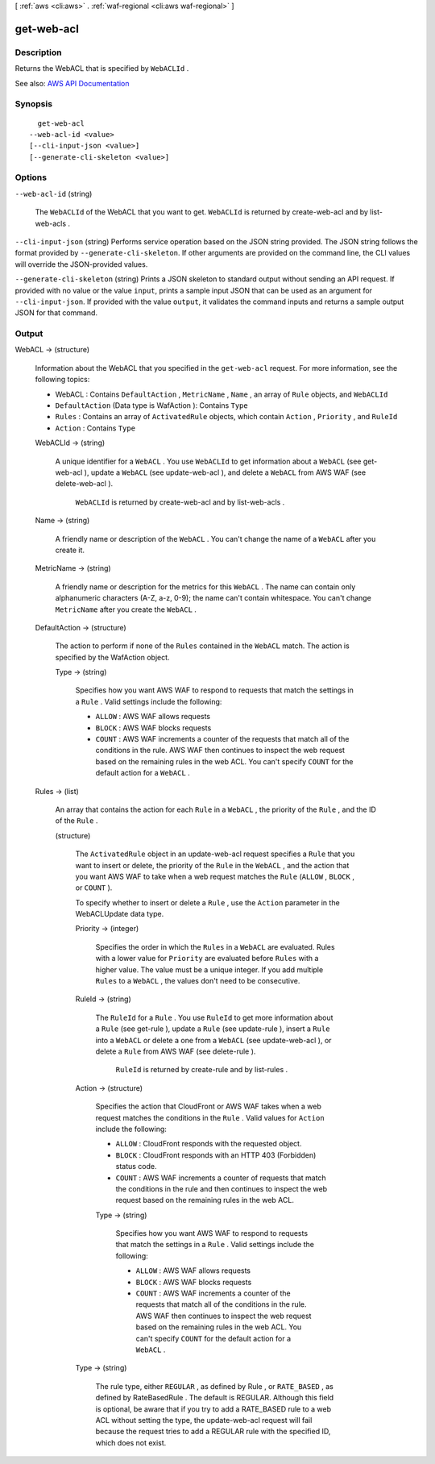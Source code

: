 [ :ref:`aws <cli:aws>` . :ref:`waf-regional <cli:aws waf-regional>` ]

.. _cli:aws waf-regional get-web-acl:


***********
get-web-acl
***********



===========
Description
===========



Returns the  WebACL that is specified by ``WebACLId`` .



See also: `AWS API Documentation <https://docs.aws.amazon.com/goto/WebAPI/waf-regional-2016-11-28/GetWebACL>`_


========
Synopsis
========

::

    get-web-acl
  --web-acl-id <value>
  [--cli-input-json <value>]
  [--generate-cli-skeleton <value>]




=======
Options
=======

``--web-acl-id`` (string)


  The ``WebACLId`` of the  WebACL that you want to get. ``WebACLId`` is returned by  create-web-acl and by  list-web-acls .

  

``--cli-input-json`` (string)
Performs service operation based on the JSON string provided. The JSON string follows the format provided by ``--generate-cli-skeleton``. If other arguments are provided on the command line, the CLI values will override the JSON-provided values.

``--generate-cli-skeleton`` (string)
Prints a JSON skeleton to standard output without sending an API request. If provided with no value or the value ``input``, prints a sample input JSON that can be used as an argument for ``--cli-input-json``. If provided with the value ``output``, it validates the command inputs and returns a sample output JSON for that command.



======
Output
======

WebACL -> (structure)

  

  Information about the  WebACL that you specified in the ``get-web-acl`` request. For more information, see the following topics:

   

   
  *  WebACL : Contains ``DefaultAction`` , ``MetricName`` , ``Name`` , an array of ``Rule`` objects, and ``WebACLId``   
   
  * ``DefaultAction`` (Data type is  WafAction ): Contains ``Type``   
   
  * ``Rules`` : Contains an array of ``ActivatedRule`` objects, which contain ``Action`` , ``Priority`` , and ``RuleId``   
   
  * ``Action`` : Contains ``Type``   
   

  

  WebACLId -> (string)

    

    A unique identifier for a ``WebACL`` . You use ``WebACLId`` to get information about a ``WebACL`` (see  get-web-acl ), update a ``WebACL`` (see  update-web-acl ), and delete a ``WebACL`` from AWS WAF (see  delete-web-acl ).

     

     ``WebACLId`` is returned by  create-web-acl and by  list-web-acls .

    

    

  Name -> (string)

    

    A friendly name or description of the ``WebACL`` . You can't change the name of a ``WebACL`` after you create it.

    

    

  MetricName -> (string)

    

    A friendly name or description for the metrics for this ``WebACL`` . The name can contain only alphanumeric characters (A-Z, a-z, 0-9); the name can't contain whitespace. You can't change ``MetricName`` after you create the ``WebACL`` .

    

    

  DefaultAction -> (structure)

    

    The action to perform if none of the ``Rules`` contained in the ``WebACL`` match. The action is specified by the  WafAction object.

    

    Type -> (string)

      

      Specifies how you want AWS WAF to respond to requests that match the settings in a ``Rule`` . Valid settings include the following:

       

       
      * ``ALLOW`` : AWS WAF allows requests 
       
      * ``BLOCK`` : AWS WAF blocks requests 
       
      * ``COUNT`` : AWS WAF increments a counter of the requests that match all of the conditions in the rule. AWS WAF then continues to inspect the web request based on the remaining rules in the web ACL. You can't specify ``COUNT`` for the default action for a ``WebACL`` . 
       

      

      

    

  Rules -> (list)

    

    An array that contains the action for each ``Rule`` in a ``WebACL`` , the priority of the ``Rule`` , and the ID of the ``Rule`` .

    

    (structure)

      

      The ``ActivatedRule`` object in an  update-web-acl request specifies a ``Rule`` that you want to insert or delete, the priority of the ``Rule`` in the ``WebACL`` , and the action that you want AWS WAF to take when a web request matches the ``Rule`` (``ALLOW`` , ``BLOCK`` , or ``COUNT`` ).

       

      To specify whether to insert or delete a ``Rule`` , use the ``Action`` parameter in the  WebACLUpdate data type.

      

      Priority -> (integer)

        

        Specifies the order in which the ``Rules`` in a ``WebACL`` are evaluated. Rules with a lower value for ``Priority`` are evaluated before ``Rules`` with a higher value. The value must be a unique integer. If you add multiple ``Rules`` to a ``WebACL`` , the values don't need to be consecutive.

        

        

      RuleId -> (string)

        

        The ``RuleId`` for a ``Rule`` . You use ``RuleId`` to get more information about a ``Rule`` (see  get-rule ), update a ``Rule`` (see  update-rule ), insert a ``Rule`` into a ``WebACL`` or delete a one from a ``WebACL`` (see  update-web-acl ), or delete a ``Rule`` from AWS WAF (see  delete-rule ).

         

         ``RuleId`` is returned by  create-rule and by  list-rules .

        

        

      Action -> (structure)

        

        Specifies the action that CloudFront or AWS WAF takes when a web request matches the conditions in the ``Rule`` . Valid values for ``Action`` include the following:

         

         
        * ``ALLOW`` : CloudFront responds with the requested object. 
         
        * ``BLOCK`` : CloudFront responds with an HTTP 403 (Forbidden) status code. 
         
        * ``COUNT`` : AWS WAF increments a counter of requests that match the conditions in the rule and then continues to inspect the web request based on the remaining rules in the web ACL.  
         

        

        Type -> (string)

          

          Specifies how you want AWS WAF to respond to requests that match the settings in a ``Rule`` . Valid settings include the following:

           

           
          * ``ALLOW`` : AWS WAF allows requests 
           
          * ``BLOCK`` : AWS WAF blocks requests 
           
          * ``COUNT`` : AWS WAF increments a counter of the requests that match all of the conditions in the rule. AWS WAF then continues to inspect the web request based on the remaining rules in the web ACL. You can't specify ``COUNT`` for the default action for a ``WebACL`` . 
           

          

          

        

      Type -> (string)

        

        The rule type, either ``REGULAR`` , as defined by  Rule , or ``RATE_BASED`` , as defined by  RateBasedRule . The default is REGULAR. Although this field is optional, be aware that if you try to add a RATE_BASED rule to a web ACL without setting the type, the  update-web-acl request will fail because the request tries to add a REGULAR rule with the specified ID, which does not exist. 

        

        

      

    

  

